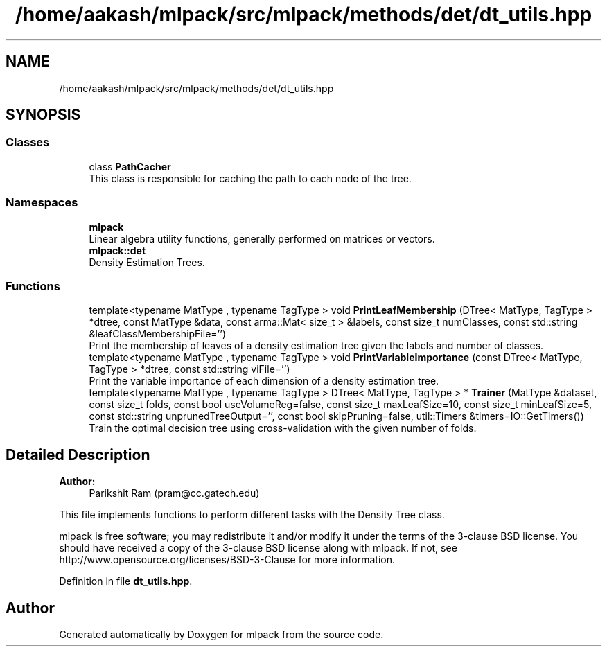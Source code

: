 .TH "/home/aakash/mlpack/src/mlpack/methods/det/dt_utils.hpp" 3 "Sun Aug 22 2021" "Version 3.4.2" "mlpack" \" -*- nroff -*-
.ad l
.nh
.SH NAME
/home/aakash/mlpack/src/mlpack/methods/det/dt_utils.hpp
.SH SYNOPSIS
.br
.PP
.SS "Classes"

.in +1c
.ti -1c
.RI "class \fBPathCacher\fP"
.br
.RI "This class is responsible for caching the path to each node of the tree\&. "
.in -1c
.SS "Namespaces"

.in +1c
.ti -1c
.RI " \fBmlpack\fP"
.br
.RI "Linear algebra utility functions, generally performed on matrices or vectors\&. "
.ti -1c
.RI " \fBmlpack::det\fP"
.br
.RI "Density Estimation Trees\&. "
.in -1c
.SS "Functions"

.in +1c
.ti -1c
.RI "template<typename MatType , typename TagType > void \fBPrintLeafMembership\fP (DTree< MatType, TagType > *dtree, const MatType &data, const arma::Mat< size_t > &labels, const size_t numClasses, const std::string &leafClassMembershipFile='')"
.br
.RI "Print the membership of leaves of a density estimation tree given the labels and number of classes\&. "
.ti -1c
.RI "template<typename MatType , typename TagType > void \fBPrintVariableImportance\fP (const DTree< MatType, TagType > *dtree, const std::string viFile='')"
.br
.RI "Print the variable importance of each dimension of a density estimation tree\&. "
.ti -1c
.RI "template<typename MatType , typename TagType > DTree< MatType, TagType > * \fBTrainer\fP (MatType &dataset, const size_t folds, const bool useVolumeReg=false, const size_t maxLeafSize=10, const size_t minLeafSize=5, const std::string unprunedTreeOutput='', const bool skipPruning=false, util::Timers &timers=IO::GetTimers())"
.br
.RI "Train the optimal decision tree using cross-validation with the given number of folds\&. "
.in -1c
.SH "Detailed Description"
.PP 

.PP
\fBAuthor:\fP
.RS 4
Parikshit Ram (pram@cc.gatech.edu)
.RE
.PP
This file implements functions to perform different tasks with the Density Tree class\&.
.PP
mlpack is free software; you may redistribute it and/or modify it under the terms of the 3-clause BSD license\&. You should have received a copy of the 3-clause BSD license along with mlpack\&. If not, see http://www.opensource.org/licenses/BSD-3-Clause for more information\&. 
.PP
Definition in file \fBdt_utils\&.hpp\fP\&.
.SH "Author"
.PP 
Generated automatically by Doxygen for mlpack from the source code\&.
